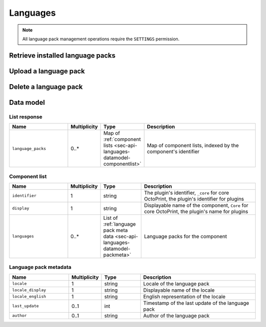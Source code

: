 .. _sec-api-languages:

*********
Languages
*********

.. note::

   All language pack management operations require the ``SETTINGS`` permission.

.. _sec-api-languages-list:

Retrieve installed language packs
=================================

.. http:get:: /api/languages

   Retrieves a list of installed language packs.

   The response body will contain a :ref:`list response <sec-api-languages-datamodel-listresponse>`.

   **Example**

   .. sourcecode:: http

      GET /api/languages HTTP/1.1
      Host: example.com
      X-Api-Key: abcdef...

   .. sourcecode:: http

      HTTP/1.1 200 OK
      Content-Type: application/json

      {
        "language_packs": {
          "_core": {
            "identifier": "_core",
            "name": "Core",
            "languages": []
          },
          "some_plugin": {
            "identifier": "some_plugin",
            "name": "Some Plugin",
            "languages": [
              {
                "locale": "de",
                "locale_display": "Deutsch",
                "locale_english": "German",
                "last_update": 1474574597,
                "author": "Gina Häußge"
              },
              {
                "locale": "it",
                "locale_display": "Italiano",
                "locale_english": "Italian",
                "last_update": 1470859680,
                "author": "The italian Transifex Team"
              }
            ]
        }
      }

   :statuscode 200: No error

.. _sec-api-languages-upload:

Upload a language pack
======================

.. http:post:: /api/languages

   Uploads a new language pack to OctoPrint.

   Other than most of the other requests on OctoPrint's API which are expected as JSON, this request is expected as
   ``Content-Type: multipart/form-data`` due to the included file upload.

   To upload a file, the request body must contain the ``file`` form field with the
   contents and file name of the file to upload.

   Only files with one of the extensions ``zip``, ``tar.gz``, ``tgz`` or ``tar`` will be
   processed, for other file extensions a :http:statuscode:`400` will be returned.

   Will return a list of installed language packs upon completion, as described in
   :ref:`Retrieve installed language packs <sec-api-languages-list>`.

   :form file:      The language pack file to upload
   :statuscode 200: The file was uploaded successfully

.. _sec-api-languages-delete:

Delete a language pack
======================

.. http:delete:: /api/languages/(string:locale)/(string:pack)

   Deletes the language pack ``pack`` for locale ``locale``. Can be either
   the ``_core`` pack (containing translations for core OctoPrint) or
   the language pack for a plugin specified by the plugin identifier.

   Returns a list of installed language packs, as described in
   :ref:`Retrieve installed language packs <sec-api-languages-list>`.

   **Example**

   .. sourcecode:: http

      DELETE /api/languages/it/some_plugin HTTP/1.1
      Host: example.com
      X-Api-Key: abcdef...

   .. sourcecode:: http

      HTTP/1.1 200 OK
      Content-Type: application/json

      {
        "language_packs": {
          "_core": {
            "identifier": "_core",
            "name": "Core",
            "languages": []
          },
          "some_plugin": {
            "identifier": "some_plugin",
            "name": "Some Plugin",
            "languages": [
              {
                "locale": "de",
                "locale_display": "Deutsch",
                "locale_english": "German",
                "last_update": 1474574597,
                "author": "Gina Häußge"
              }
            ]
        }
      }

   :param locale:   The locale for which to delete the language pack
   :param pack:     The language pack to delete
   :statuscode 200: The language pack was deleted

.. _sec-api-languages-datamodel:

Data model
==========

.. _sec-api-languages-datamodel-listresponse:

List response
-------------

.. list-table::
   :widths: 15 5 10 30
   :header-rows: 1

   * - Name
     - Multiplicity
     - Type
     - Description
   * - ``language_packs``
     - 0..*
     - Map of :ref:`component lists <sec-api-languages-datamodel-componentlist>`
     - Map of component lists, indexed by the component's identifier

.. _sec-api-languages-datamodel-componentlist:

Component list
--------------

.. list-table::
   :widths: 15 5 10 30
   :header-rows: 1

   * - Name
     - Multiplicity
     - Type
     - Description
   * - ``identifier``
     - 1
     - string
     - The plugin's identifier, ``_core`` for core OctoPrint, the plugin's identifier for plugins
   * - ``display``
     - 1
     - string
     - Displayable name of the component, ``Core`` for core OctoPrint, the plugin's name for plugins
   * - ``languages``
     - 0..*
     - List of :ref:`language pack meta data <sec-api-languages-datamodel-packmeta>`
     - Language packs for the component

.. _sec-api-languages-datamodel-packmeta:

Language pack metadata
----------------------

.. list-table::
   :widths: 15 5 10 30
   :header-rows: 1

   * - Name
     - Multiplicity
     - Type
     - Description
   * - ``locale``
     - 1
     - string
     - Locale of the language pack
   * - ``locale_display``
     - 1
     - string
     - Displayable name of the locale
   * - ``locale_english``
     - 1
     - string
     - English representation of the locale
   * - ``last_update``
     - 0..1
     - int
     - Timestamp of the last update of the language pack
   * - ``author``
     - 0..1
     - string
     - Author of the language pack
